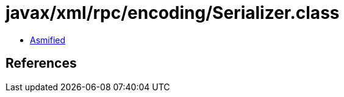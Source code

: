 = javax/xml/rpc/encoding/Serializer.class

 - link:Serializer-asmified.java[Asmified]

== References

